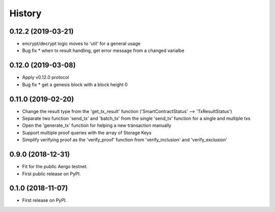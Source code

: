 =======
History
=======

0.12.2 (2019-03-21)
-------------------

* encrypt/decrypt logic moves to 'util' for a general usage
* Bug fix
  * when tx result handling, get error message from a changed varialbe

0.12.0 (2019-03-08)
-------------------

* Apply v0.12.0 protocol
* Bug fix
  * get a genesis block with a block height 0

0.11.0 (2019-02-20)
-------------------

* Change the result type from the 'get_tx_result' function ('SmartContractStatus' --> 'TxResultStatus')
* Separate two function 'send_tx' and 'batch_tx' from the single 'send_tx' function for a single and multiple txs
* Open the 'generate_tx' function for helping a new transaction manually
* Support multiple proof queries with the array of Storage Keys
* Simplify verifying proof as the 'verify_proof' function from 'verify_inclusion' and 'verify_exclusion'

0.9.0 (2018-12-31)
------------------

* Fit for the public Aergo testnet.
* First public release on PyPI.


0.1.0 (2018-11-07)
------------------

* First release on PyPI.
